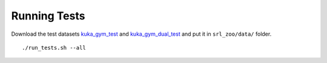 .. _tests:

Running Tests
-------------

Download the test datasets
`kuka_gym_test <https://drive.google.com/open?id=154qMJHgUnzk0J_Hxmr2jCnV1ipS7o1D5>`__
and
`kuka_gym_dual_test <https://drive.google.com/open?id=15Fhqr4-kai4b8qQWiq2mEAWW5ZqH5qID>`__
and put it in ``srl_zoo/data/`` folder.

::

   ./run_tests.sh --all
